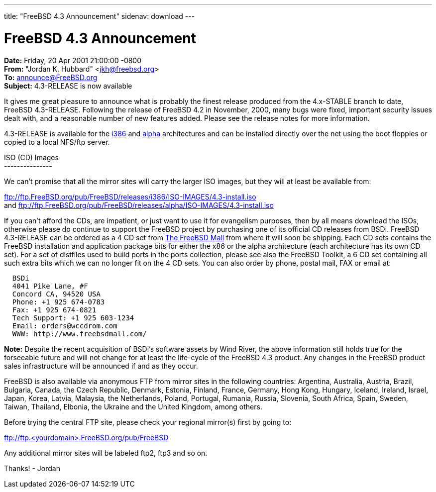 ---
title: "FreeBSD 4.3 Announcement"
sidenav: download
--- 

= FreeBSD 4.3 Announcement

*Date:* Friday, 20 Apr 2001 21:00:00 -0800 +
*From:* "Jordan K. Hubbard" <jkh@freebsd.org> +
*To:* announce@FreeBSD.org +
*Subject:* 4.3-RELEASE is now available

It gives me great pleasure to announce what is probably the finest release produced from the 4.x-STABLE branch to date, FreeBSD 4.3-RELEASE. Following the release of FreeBSD 4.2 in November, 2000, many bugs were fixed, important security issues dealt with, and a reasonable number of new features added. Please see the release notes for more information.

4.3-RELEASE is available for the ftp://ftp.FreeBSD.org/pub/FreeBSD/releases/i386/4.3-RELEASE[i386] and ftp://ftp.FreeBSD.org/pub/FreeBSD/releases/alpha/4.3-RELEASE[alpha] architectures and can be installed directly over the net using the boot floppies or copied to a local NFS/ftp server.

ISO (CD) Images +
--------------- +

We can't promise that all the mirror sites will carry the larger ISO images, but they will at least be available from:

ftp://ftp.FreeBSD.org/pub/FreeBSD/releases/i386/ISO-IMAGES/4.3-install.iso +
and ftp://ftp.FreeBSD.org/pub/FreeBSD/releases/alpha/ISO-IMAGES/4.3-install.iso

If you can't afford the CDs, are impatient, or just want to use it for evangelism purposes, then by all means download the ISOs, otherwise please do continue to support the FreeBSD project by purchasing one of its official CD releases from BSDi. FreeBSD 4.3-RELEASE can be ordered as a 4 CD set from http://www.freebsdmall.com[The FreeBSD Mall] from where it will soon be shipping. Each CD sets contains the FreeBSD installation and application package bits for either the x86 or the alpha architecture (each architecture has its own CD set). For a set of distfiles used to build ports in the ports collection, please see also the FreeBSD Toolkit, a 6 CD set containing all such extra bits which we can no longer fit on the 4 CD sets. You can also order by phone, postal mail, FAX or email at:

....
  BSDi
  4041 Pike Lane, #F
  Concord CA, 94520 USA
  Phone: +1 925 674-0783
  Fax: +1 925 674-0821
  Tech Support: +1 925 603-1234
  Email: orders@wccdrom.com
  WWW: http://www.freebsdmall.com/
....

*Note:* Despite the recent acquisition of BSDi's software assets by Wind River, the above information still holds true for the forseeable future and will not change for at least the life-cycle of the FreeBSD 4.3 product. Any changes in the FreeBSD product sales infrastructure will be announced if and as they occur.

FreeBSD is also available via anonymous FTP from mirror sites in the following countries: Argentina, Australia, Austria, Brazil, Bulgaria, Canada, the Czech Republic, Denmark, Estonia, Finland, France, Germany, Hong Kong, Hungary, Iceland, Ireland, Israel, Japan, Korea, Latvia, Malaysia, the Netherlands, Poland, Portugal, Rumania, Russia, Slovenia, South Africa, Spain, Sweden, Taiwan, Thailand, Elbonia, the Ukraine and the United Kingdom, among others.

Before trying the central FTP site, please check your regional mirror(s) first by going to:

ftp://ftp.<yourdomain>.FreeBSD.org/pub/FreeBSD

Any additional mirror sites will be labeled ftp2, ftp3 and so on.

Thanks! - Jordan
